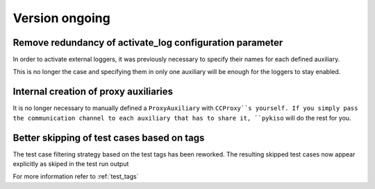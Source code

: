 Version ongoing
---------------

Remove redundancy of activate_log configuration parameter
^^^^^^^^^^^^^^^^^^^^^^^^^^^^^^^^^^^^^^^^^^^^^^^^^^^^^^^^^

In order to activate external loggers, it was previously necessary to
specify their names for each defined auxiliary.

This is no longer the case and specifying them in only one auxiliary
will be enough for the loggers to stay enabled.


Internal creation of proxy auxiliaries
^^^^^^^^^^^^^^^^^^^^^^^^^^^^^^^^^^^^^^

It is no longer necessary to manually defined a ``ProxyAuxiliary`` with
``CCProxy``s yourself. If you simply pass the communication channel to
each auxiliary that has to share it, ``pykiso`` will do the rest for you.


Better skipping of test cases based on tags
^^^^^^^^^^^^^^^^^^^^^^^^^^^^^^^^^^^^^^^^^^^

The test case filtering strategy based on the test tags has been reworked.
The resulting skipped test cases now appear explicitly as skiped in the test run output

For more information refer to :ref:`test_tags`
